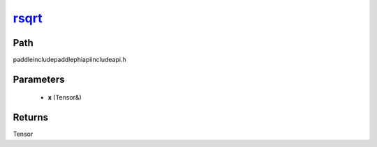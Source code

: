 .. _en_api_paddle_experimental_rsqrt_:

rsqrt_
-------------------------------

.. cpp:function:: Tensor & rsqrt_ ( Tensor & x ) ;



Path
:::::::::::::::::::::
paddle\include\paddle\phi\api\include\api.h

Parameters
:::::::::::::::::::::
	- **x** (Tensor&)

Returns
:::::::::::::::::::::
Tensor
